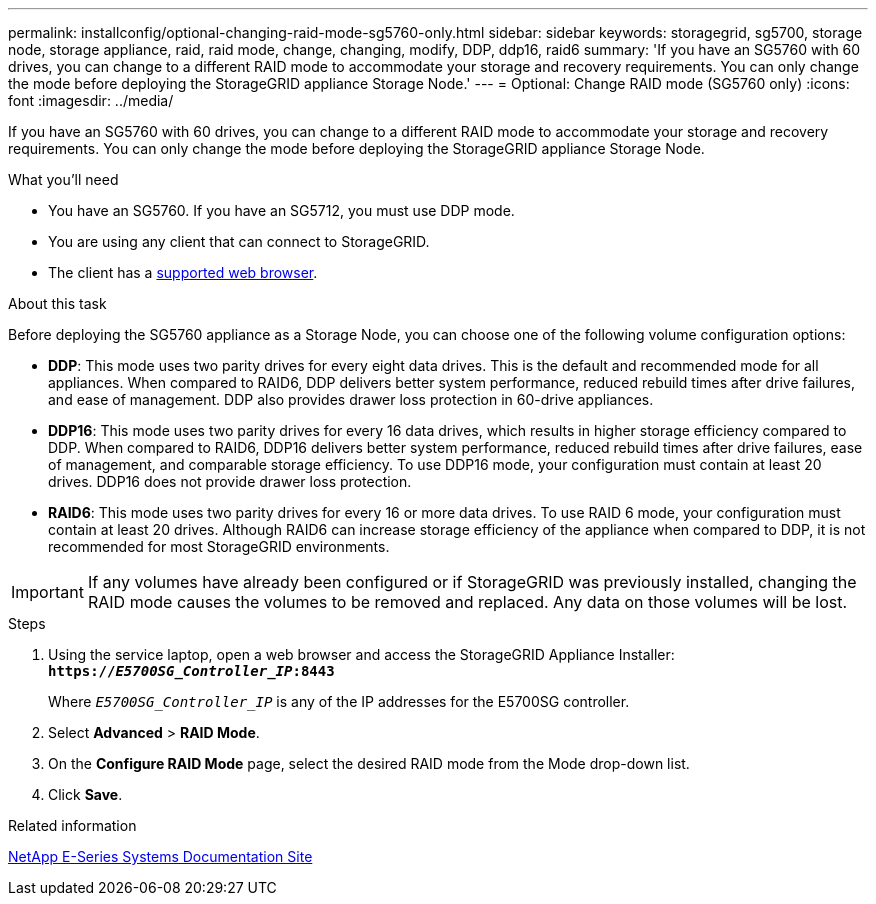 ---
permalink: installconfig/optional-changing-raid-mode-sg5760-only.html
sidebar: sidebar
keywords: storagegrid, sg5700, storage node, storage appliance, raid, raid mode, change, changing, modify, DDP, ddp16, raid6
summary: 'If you have an SG5760 with 60 drives, you can change to a different RAID mode to accommodate your storage and recovery requirements. You can only change the mode before deploying the StorageGRID appliance Storage Node.'
---
= Optional: Change RAID mode (SG5760 only)
:icons: font
:imagesdir: ../media/

[.lead]
If you have an SG5760 with 60 drives, you can change to a different RAID mode to accommodate your storage and recovery requirements. You can only change the mode before deploying the StorageGRID appliance Storage Node.

.What you'll need

* You have an SG5760. If you have an SG5712, you must use DDP mode.
* You are using any client that can connect to StorageGRID.
* The client has a xref:../admin/web-browser-requirements.adoc[supported web browser].

.About this task

Before deploying the SG5760 appliance as a Storage Node, you can choose one of the following volume configuration options:

* *DDP*: This mode uses two parity drives for every eight data drives. This is the default and recommended mode for all appliances. When compared to RAID6, DDP delivers better system performance, reduced rebuild times after drive failures, and ease of management. DDP also provides drawer loss protection in 60-drive appliances.
* *DDP16*: This mode uses two parity drives for every 16 data drives, which results in higher storage efficiency compared to DDP. When compared to RAID6, DDP16 delivers better system performance, reduced rebuild times after drive failures, ease of management, and comparable storage efficiency. To use DDP16 mode, your configuration must contain at least 20 drives. DDP16 does not provide drawer loss protection.
* *RAID6*: This mode uses two parity drives for every 16 or more data drives. To use RAID 6 mode, your configuration must contain at least 20 drives. Although RAID6 can increase storage efficiency of the appliance when compared to DDP, it is not recommended for most StorageGRID environments.

IMPORTANT: If any volumes have already been configured or if StorageGRID was previously installed, changing the RAID mode causes the volumes to be removed and replaced. Any data on those volumes will be lost.

.Steps

. Using the service laptop, open a web browser and access the StorageGRID Appliance Installer: +
`*https://_E5700SG_Controller_IP_:8443*`
+
Where `_E5700SG_Controller_IP_` is any of the IP addresses for the E5700SG controller.

. Select *Advanced* > *RAID Mode*.
. On the *Configure RAID Mode* page, select the desired RAID mode from the Mode drop-down list.
. Click *Save*.

.Related information

http://mysupport.netapp.com/info/web/ECMP1658252.html[NetApp E-Series Systems Documentation Site^]
